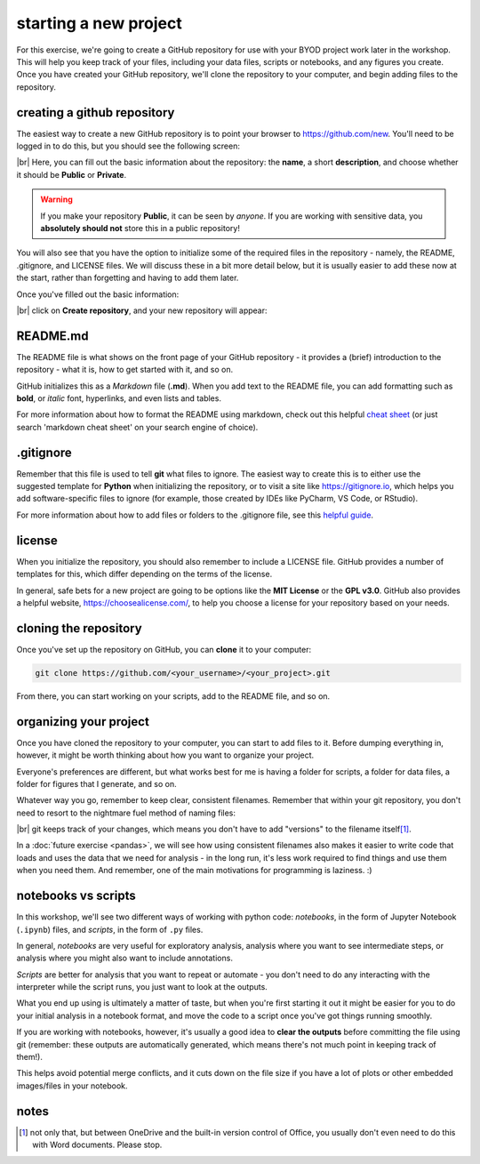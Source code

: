 starting a new project
=======================

For this exercise, we're going to create a GitHub repository for use with your BYOD project work later in the workshop.
This will help you keep track of your files, including your data files, scripts or notebooks, and any figures you
create. Once you have created your GitHub repository, we'll clone the repository to your computer, and begin adding
files to the repository.


creating a github repository
-----------------------------

The easiest way to create a new GitHub repository is to point your browser to https://github.com/new. You'll
need to be logged in to do this, but you should see the following screen:

.. image:: ../../../img/egm722/project/blank.png
    :width: 720
    :align: center
    :alt: the new repository form on github

|br| Here, you can fill out the basic information about the repository: the **name**, a short **description**, and
choose whether it should be **Public** or **Private**.

.. warning::

    If you make your repository **Public**, it can be seen by *anyone*. If you are working with sensitive data, you
    **absolutely should not** store this in a public repository!

You will also see that you have the option to initialize some of the required files in the repository - namely,
the README, .gitignore, and LICENSE files. We will discuss these in a bit more detail below, but it is usually
easier to add these now at the start, rather than forgetting and having to add them later.

Once you've filled out the basic information:

.. image:: ../../../img/egm722/project/filled_out.png
    :width: 720
    :align: center
    :alt: the filled out new repository form

|br| click on **Create repository**, and your new repository will appear:

.. image:: ../../../img/egm722/project/new_repository.png
    :width: 720
    :align: center
    :alt: the newly-created github repository


README.md
----------

The README file is what shows on the front page of your GitHub repository - it provides a (brief)
introduction to the repository - what it is, how to get started with it, and so on.

GitHub initializes this as a *Markdown* file (**.md**). When you add text to the README file, you can
add formatting such as **bold**, or *italic* font, hyperlinks, and even lists and tables.

For more information about how to format the README using markdown, check out this
helpful `cheat sheet <https://www.markdownguide.org/cheat-sheet/>`__ (or just search 'markdown cheat sheet'
on your search engine of choice).


.gitignore
-----------

Remember that this file is used to tell **git** what files to ignore. The easiest way to create this is to either
use the suggested template for **Python** when initializing the repository, or to visit a site like
https://gitignore.io, which helps you add software-specific files to ignore (for example, those created by IDEs like
PyCharm, VS Code, or RStudio).

For more information about how to add files or folders to the .gitignore file, see this
`helpful guide <https://docs.github.com/en/get-started/getting-started-with-git/ignoring-files>`__.


license
--------

When you initialize the repository, you should also remember to include a LICENSE file. GitHub provides a number of
templates for this, which differ depending on the terms of the license.

In general, safe bets for a new project are going to be options like the **MIT License** or the **GPL v3.0**. GitHub
also provides a helpful website, https://choosealicense.com/, to help you choose a license for your repository
based on your needs.


cloning the repository
------------------------

Once you've set up the repository on GitHub, you can **clone** it to your computer:

.. code-block:: sh

    git clone https://github.com/<your_username>/<your_project>.git

From there, you can start working on your scripts, add to the README file, and so on.


organizing your project
-------------------------

Once you have cloned the repository to your computer, you can start to add files to it. Before dumping everything in,
however, it might be worth thinking about how you want to organize your project.

Everyone's preferences are different, but what works best for me is having a folder for scripts, a folder for data
files, a folder for figures that I generate, and so on.

Whatever way you go, remember to keep clear, consistent filenames. Remember that within your git repository, you don't
need to resort to the nightmare fuel method of naming files:

.. image:: ../../r-programming/exercises/img/nightmare_fuel.png
    :width: 500
    :align: center
    :alt: a folder with filenames such as "project", "project final", "project final 2", and so on

|br| git keeps track of your changes, which means you don't have to add "versions" to the filename itself\ [1]_.

In a :doc:`future exercise <pandas>`, we will see how using consistent filenames also makes it easier to write
code that loads and uses the data that we need for analysis - in the long run, it's less work required to find things
and use them when you need them. And remember, one of the main motivations for programming is laziness. :)

notebooks vs scripts
---------------------

In this workshop, we'll see two different ways of working with python code: *notebooks*, in the form of Jupyter Notebook
(``.ipynb``) files, and *scripts*, in the form of ``.py`` files.

In general, *notebooks* are very useful for exploratory analysis, analysis where you want to see intermediate steps, or
analysis where you might also want to include annotations.

*Scripts* are better for analysis that you want to repeat or automate - you don't need to do any interacting with the
interpreter while the script runs, you just want to look at the outputs.

What you end up using is ultimately a matter of taste, but when you're first starting it out it might be easier for you
to do your initial analysis in a notebook format, and move the code to a script once you've got things running
smoothly.

If you are working with notebooks, however, it's usually a good idea to **clear the outputs** before committing the file
using git (remember: these outputs are automatically generated, which means there's not much point in keeping
track of them!).

This helps avoid potential merge conflicts, and it cuts down on the file size if you have a lot of plots or other
embedded images/files in your notebook.


notes
------

.. [1] not only that, but between OneDrive and the built-in version control of Office, you usually don't even need to
    do this with Word documents. Please stop.
